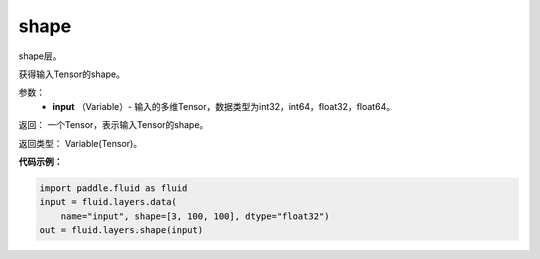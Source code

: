 .. _cn_api_fluid_layers_shape:

shape
-------------------------------

.. py:function:: paddle.fluid.layers.shape(input)

shape层。

获得输入Tensor的shape。

参数：
        - **input** （Variable）-  输入的多维Tensor，数据类型为int32，int64，float32，float64。

返回： 一个Tensor，表示输入Tensor的shape。

返回类型： Variable(Tensor)。

**代码示例：**

.. code-block:: python

    import paddle.fluid as fluid
    input = fluid.layers.data(
        name="input", shape=[3, 100, 100], dtype="float32")
    out = fluid.layers.shape(input)

